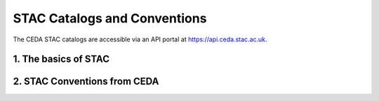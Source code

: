 =============================
STAC Catalogs and Conventions
=============================

The CEDA STAC catalogs are accessible via an API portal at https://api.ceda.stac.ac.uk.

1. The basics of STAC
---------------------

2. STAC Conventions from CEDA
-----------------------------